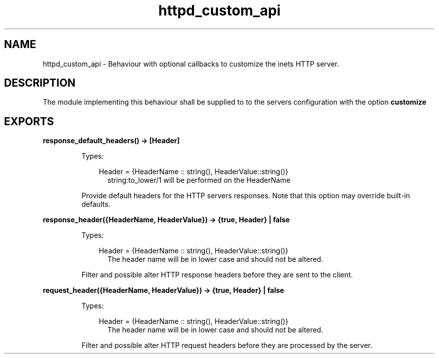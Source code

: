 .TH httpd_custom_api 3 "inets 7.0" "Ericsson AB" "Erlang Module Definition"
.SH NAME
httpd_custom_api \- Behaviour with optional callbacks to customize the inets HTTP server.
.SH DESCRIPTION
.LP
The module implementing this behaviour shall be supplied to to the servers configuration with the option \fB customize\fR\&
.SH EXPORTS
.LP
.B
response_default_headers() -> [Header] 
.br
.RS
.LP
Types:

.RS 3
Header = {HeaderName :: string(), HeaderValue::string()}
.br
.RS 2
string:to_lower/1 will be performed on the HeaderName
.RE
.RE
.RE
.RS
.LP
Provide default headers for the HTTP servers responses\&. Note that this option may override built-in defaults\&.
.RE
.LP
.B
response_header({HeaderName, HeaderValue}) -> {true, Header} | false 
.br
.RS
.LP
Types:

.RS 3
Header = {HeaderName :: string(), HeaderValue::string()}
.br
.RS 2
The header name will be in lower case and should not be altered\&.
.RE
.RE
.RE
.RS
.LP
Filter and possible alter HTTP response headers before they are sent to the client\&.
.RE
.LP
.B
request_header({HeaderName, HeaderValue}) -> {true, Header} | false 
.br
.RS
.LP
Types:

.RS 3
Header = {HeaderName :: string(), HeaderValue::string()}
.br
.RS 2
The header name will be in lower case and should not be altered\&.
.RE
.RE
.RE
.RS
.LP
Filter and possible alter HTTP request headers before they are processed by the server\&.
.RE